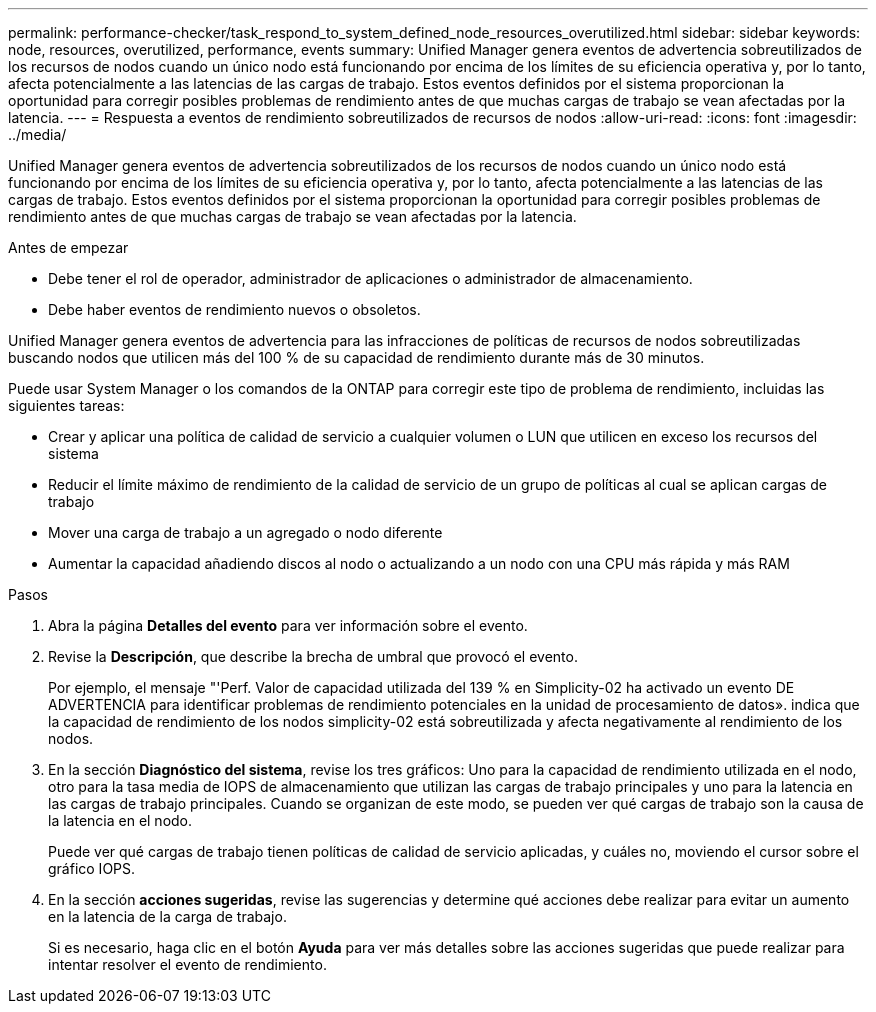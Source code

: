 ---
permalink: performance-checker/task_respond_to_system_defined_node_resources_overutilized.html 
sidebar: sidebar 
keywords: node, resources, overutilized, performance, events 
summary: Unified Manager genera eventos de advertencia sobreutilizados de los recursos de nodos cuando un único nodo está funcionando por encima de los límites de su eficiencia operativa y, por lo tanto, afecta potencialmente a las latencias de las cargas de trabajo. Estos eventos definidos por el sistema proporcionan la oportunidad para corregir posibles problemas de rendimiento antes de que muchas cargas de trabajo se vean afectadas por la latencia. 
---
= Respuesta a eventos de rendimiento sobreutilizados de recursos de nodos
:allow-uri-read: 
:icons: font
:imagesdir: ../media/


[role="lead"]
Unified Manager genera eventos de advertencia sobreutilizados de los recursos de nodos cuando un único nodo está funcionando por encima de los límites de su eficiencia operativa y, por lo tanto, afecta potencialmente a las latencias de las cargas de trabajo. Estos eventos definidos por el sistema proporcionan la oportunidad para corregir posibles problemas de rendimiento antes de que muchas cargas de trabajo se vean afectadas por la latencia.

.Antes de empezar
* Debe tener el rol de operador, administrador de aplicaciones o administrador de almacenamiento.
* Debe haber eventos de rendimiento nuevos o obsoletos.


Unified Manager genera eventos de advertencia para las infracciones de políticas de recursos de nodos sobreutilizadas buscando nodos que utilicen más del 100 % de su capacidad de rendimiento durante más de 30 minutos.

Puede usar System Manager o los comandos de la ONTAP para corregir este tipo de problema de rendimiento, incluidas las siguientes tareas:

* Crear y aplicar una política de calidad de servicio a cualquier volumen o LUN que utilicen en exceso los recursos del sistema
* Reducir el límite máximo de rendimiento de la calidad de servicio de un grupo de políticas al cual se aplican cargas de trabajo
* Mover una carga de trabajo a un agregado o nodo diferente
* Aumentar la capacidad añadiendo discos al nodo o actualizando a un nodo con una CPU más rápida y más RAM


.Pasos
. Abra la página *Detalles del evento* para ver información sobre el evento.
. Revise la *Descripción*, que describe la brecha de umbral que provocó el evento.
+
Por ejemplo, el mensaje "'Perf. Valor de capacidad utilizada del 139 % en Simplicity-02 ha activado un evento DE ADVERTENCIA para identificar problemas de rendimiento potenciales en la unidad de procesamiento de datos». indica que la capacidad de rendimiento de los nodos simplicity-02 está sobreutilizada y afecta negativamente al rendimiento de los nodos.

. En la sección *Diagnóstico del sistema*, revise los tres gráficos: Uno para la capacidad de rendimiento utilizada en el nodo, otro para la tasa media de IOPS de almacenamiento que utilizan las cargas de trabajo principales y uno para la latencia en las cargas de trabajo principales. Cuando se organizan de este modo, se pueden ver qué cargas de trabajo son la causa de la latencia en el nodo.
+
Puede ver qué cargas de trabajo tienen políticas de calidad de servicio aplicadas, y cuáles no, moviendo el cursor sobre el gráfico IOPS.

. En la sección *acciones sugeridas*, revise las sugerencias y determine qué acciones debe realizar para evitar un aumento en la latencia de la carga de trabajo.
+
Si es necesario, haga clic en el botón *Ayuda* para ver más detalles sobre las acciones sugeridas que puede realizar para intentar resolver el evento de rendimiento.


